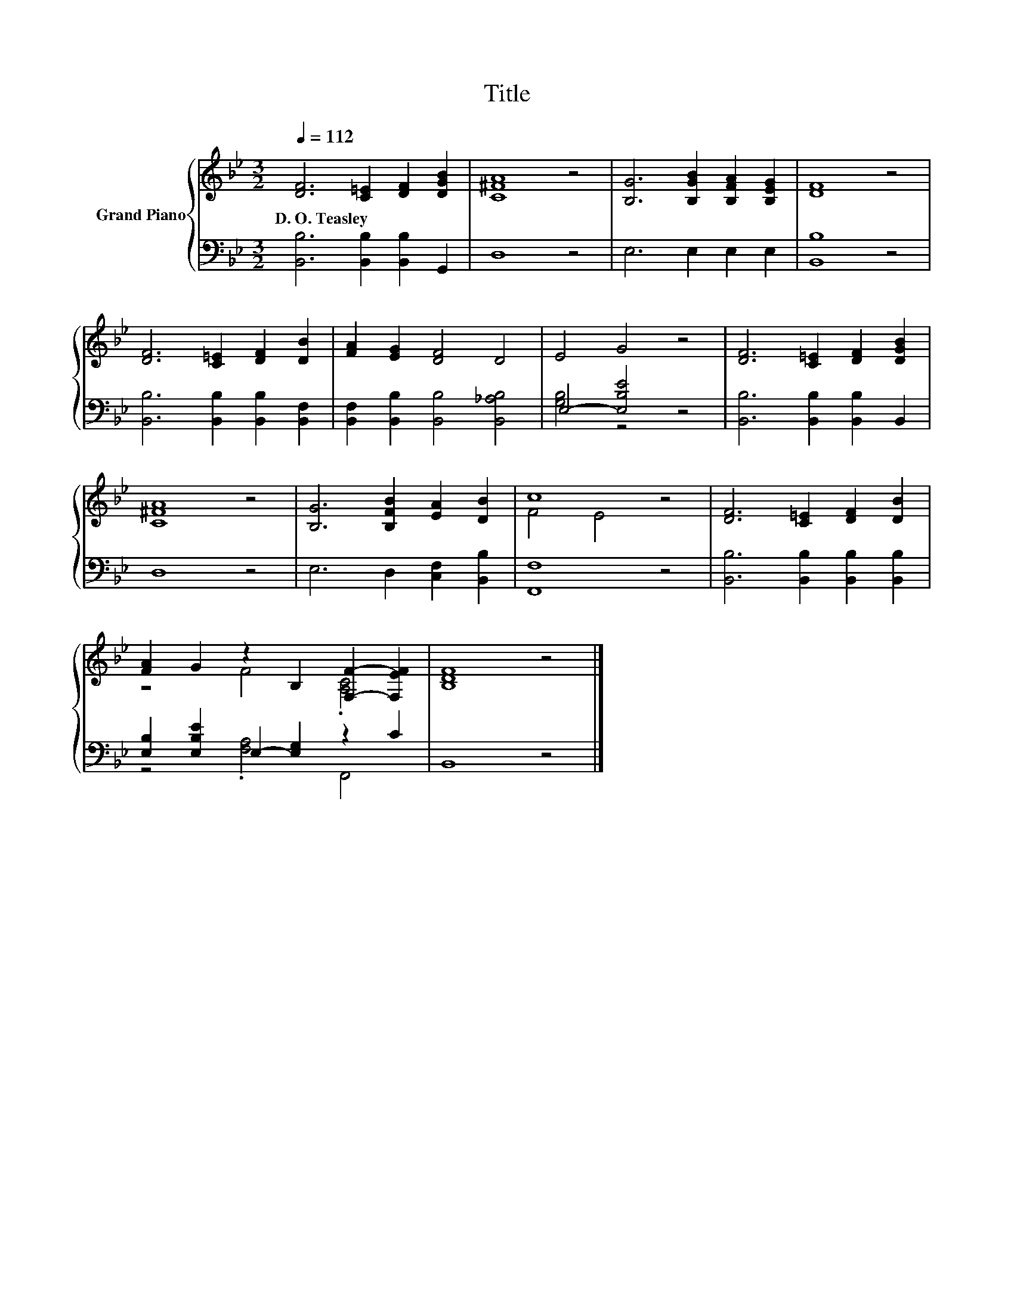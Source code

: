 X:1
T:Title
%%score { ( 1 4 ) | ( 2 3 ) }
L:1/8
Q:1/4=112
M:3/2
K:Bb
V:1 treble nm="Grand Piano"
V:4 treble 
V:2 bass 
V:3 bass 
V:1
 [DF]6 [C=E]2 [DF]2 [DGB]2 | [C^FA]8 z4 | [B,G]6 [B,GB]2 [B,FA]2 [B,EG]2 | [DF]8 z4 | %4
w: D.~O.~Teasley * * *||||
 [DF]6 [C=E]2 [DF]2 [DB]2 | [FA]2 [EG]2 [DF]4 D4 | E4 G4 z4 | [DF]6 [C=E]2 [DF]2 [DGB]2 | %8
w: ||||
 [C^FA]8 z4 | [B,G]6 [B,FB]2 [EA]2 [DB]2 | c8 z4 | [DF]6 [C=E]2 [DF]2 [DB]2 | %12
w: ||||
 [FA]2 G2 z2 B,2 [F,F]2- [F,EF]2 | [B,DF]8 z4 |] %14
w: ||
V:2
 [B,,B,]6 [B,,B,]2 [B,,B,]2 G,,2 | D,8 z4 | E,6 E,2 E,2 E,2 | [B,,B,]8 z4 | %4
 [B,,B,]6 [B,,B,]2 [B,,B,]2 [B,,F,]2 | [B,,F,]2 [B,,B,]2 [B,,B,]4 [B,,_A,B,]4 | E,4- [E,B,E]4 z4 | %7
 [B,,B,]6 [B,,B,]2 [B,,B,]2 B,,2 | D,8 z4 | E,6 D,2 [C,F,]2 [B,,B,]2 | [F,,F,]8 z4 | %11
 [B,,B,]6 [B,,B,]2 [B,,B,]2 [B,,B,]2 | [E,B,]2 [E,B,E]2 E,2- [E,G,]2 z2 C2 | B,,8 z4 |] %14
V:3
 x12 | x12 | x12 | x12 | x12 | x12 | [G,B,]4 z4 z4 | x12 | x12 | x12 | x12 | x12 | %12
 z4 .[F,A,]4 F,,4 | x12 |] %14
V:4
 x12 | x12 | x12 | x12 | x12 | x12 | x12 | x12 | x12 | x12 | F4 E4 z4 | x12 | z4 F4 .[A,C]4 | %13
 x12 |] %14

